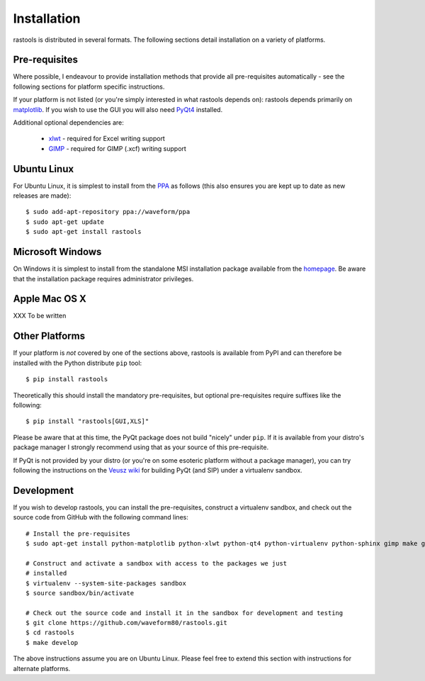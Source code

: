 ============
Installation
============

rastools is distributed in several formats. The following sections detail
installation on a variety of platforms.


Pre-requisites
==============

Where possible, I endeavour to provide installation methods that provide all
pre-requisites automatically - see the following sections for platform specific
instructions.

If your platform is not listed (or you're simply interested in what rastools
depends on): rastools depends primarily on `matplotlib
<http://matplotlib.sourceforge.net>`_. If you wish to use the GUI you will also
need `PyQt4 <http://www.riverbankcomputing.com/software/pyqt/download>`_
installed.

Additional optional dependencies are:

 * `xlwt <http://pypi.python.org/pypi/xlwt>`_ - required for Excel writing support

 * `GIMP <http://www.gimp.org/>`_ - required for GIMP (.xcf) writing support


Ubuntu Linux
============

For Ubuntu Linux, it is simplest to install from the `PPA
<https://launchpad.net/~waveform/+archive/ppa>`_ as follows (this also ensures
you are kept up to date as new releases are made)::

    $ sudo add-apt-repository ppa://waveform/ppa
    $ sudo apt-get update
    $ sudo apt-get install rastools


Microsoft Windows
=================

On Windows it is simplest to install from the standalone MSI installation
package available from the `homepage <http://www.waveform.org.uk/rastools/>`_.
Be aware that the installation package requires administrator privileges.


Apple Mac OS X
==============

XXX To be written


Other Platforms
===============

If your platform is *not* covered by one of the sections above, rastools is
available from PyPI and can therefore be installed with the Python distribute
``pip`` tool::

   $ pip install rastools

Theoretically this should install the mandatory pre-requisites, but optional
pre-requisites require suffixes like the following::

   $ pip install "rastools[GUI,XLS]"

Please be aware that at this time, the PyQt package does not build "nicely"
under ``pip``. If it is available from your distro's package manager I strongly
recommend using that as your source of this pre-requisite.

If PyQt is not provided by your distro (or you're on some esoteric platform
without a package manager), you can try following the instructions on the
`Veusz wiki <http://barmag.net/veusz-wiki/DevStart>`_ for building PyQt (and
SIP) under a virtualenv sandbox.


Development
===========

If you wish to develop rastools, you can install the pre-requisites, construct
a virtualenv sandbox, and check out the source code from GitHub with the
following command lines::

   # Install the pre-requisites
   $ sudo apt-get install python-matplotlib python-xlwt python-qt4 python-virtualenv python-sphinx gimp make git

   # Construct and activate a sandbox with access to the packages we just
   # installed
   $ virtualenv --system-site-packages sandbox
   $ source sandbox/bin/activate

   # Check out the source code and install it in the sandbox for development and testing
   $ git clone https://github.com/waveform80/rastools.git
   $ cd rastools
   $ make develop

The above instructions assume you are on Ubuntu Linux. Please feel free to
extend this section with instructions for alternate platforms.
